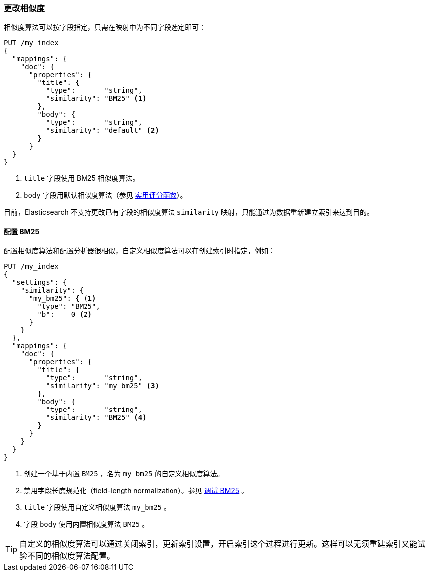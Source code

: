 [[changing-similarities]]
=== 更改相似度

相似度算法可以按字段指定，((("relevance", "controlling", "changing similarities")))((("similarity algorithms", "changing on a per-field basis")))只需在映射中为不同字段选定即可：((("mapping (types)", "specifying similarity algorithm")))

[source,json]
------------------------------
PUT /my_index
{
  "mappings": {
    "doc": {
      "properties": {
        "title": {
          "type":       "string",
          "similarity": "BM25" <1>
        },
        "body": {
          "type":       "string",
          "similarity": "default" <2>
        }
      }
  }
}
------------------------------
<1> `title` 字段使用 BM25 相似度算法。
<2> `body` 字段用默认相似度算法（参见 <<practical-scoring-function,实用评分函数>>）。

目前，Elasticsearch 不支持更改已有字段的相似度算法 `similarity` 映射，只能通过为数据重新建立索引来达到目的。

==== 配置 BM25

配置相似度算法和配置分析器很相似，((("similarity algorithms", "configuring custom similarities")))((("BM25", "configuring")))自定义相似度算法可以在创建索引时指定，例如：

[source,json]
------------------------------
PUT /my_index
{
  "settings": {
    "similarity": {
      "my_bm25": { <1>
        "type": "BM25",
        "b":    0 <2>
      }
    }
  },
  "mappings": {
    "doc": {
      "properties": {
        "title": {
          "type":       "string",
          "similarity": "my_bm25" <3>
        },
        "body": {
          "type":       "string",
          "similarity": "BM25" <4>
        }
      }
    }
  }
}
------------------------------
<1> 创建一个基于内置 `BM25` ，名为 `my_bm25` 的自定义相似度算法。
<2> 禁用字段长度规范化（field-length normalization）。参见 <<bm25-tunability,调试 BM25>> 。
<3> `title` 字段使用自定义相似度算法 `my_bm25` 。
<4> 字段 `body` 使用内置相似度算法 `BM25` 。

TIP: 自定义的相似度算法可以通过关闭索引，更新索引设置，开启索引这个过程进行更新。这样可以无须重建索引又能试验不同的相似度算法配置。
